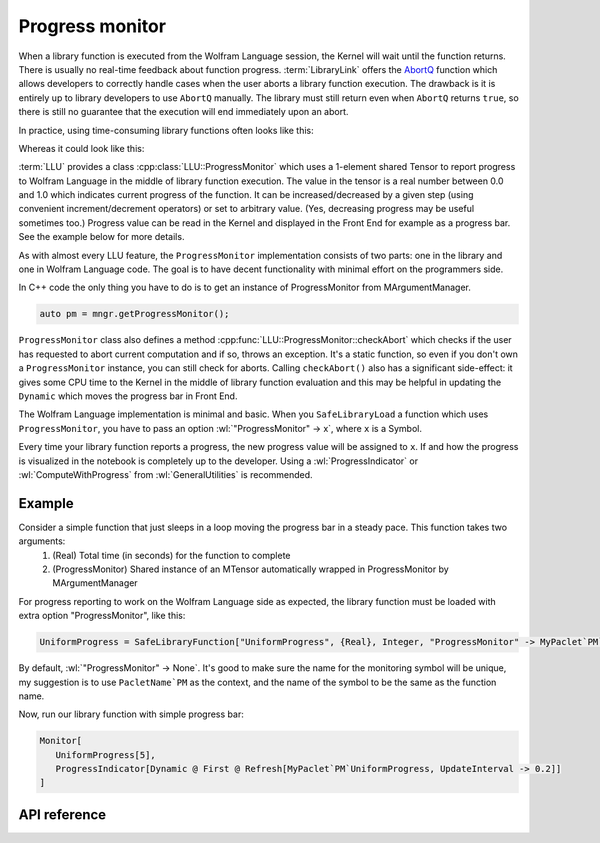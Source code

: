 ===========================================
Progress monitor
===========================================

.. role:: wl(code)
   :language: mma
   :class: highlight

When a library function is executed from the Wolfram Language session, the Kernel will wait until the function returns. There is usually no real-time feedback about
function progress. :term:`LibraryLink` offers the `AbortQ <https://reference.wolfram.com/language/LibraryLink/ref/callback/AbortQ.html>`_ function which allows
developers to correctly handle cases when the user aborts a library function execution. The drawback is it is entirely up to library developers to use ``AbortQ`` manually. The library must still return even when ``AbortQ`` returns ``true``, so there is still no guarantee that the execution will end immediately upon an abort.

In practice, using time-consuming library functions often looks like this:

.. image:: ../_static/img/LibFunNoProg.gif
   :align: center
   :alt: Using non-abortable library function without progress monitor.

Whereas it could look like this:

.. image:: ../_static/img/LibFunWithProg.gif
   :align: center
   :alt: Using abortable library function with simple progress bar.

:term:`LLU` provides a class :cpp:class:`LLU::ProgressMonitor` which uses a 1-element shared Tensor to report progress to Wolfram Language in the middle of
library function execution. The value in the tensor is a real number between 0.0 and 1.0 which indicates current progress of the function. It can be
increased/decreased by a given step (using convenient increment/decrement operators) or set to arbitrary value.
(Yes, decreasing progress may be useful sometimes too.)
Progress value can be read in the Kernel and displayed in the Front End for example as a progress bar. See the example below for more
details.

As with almost every LLU feature, the ``ProgressMonitor`` implementation consists of two parts: one in the library and one in Wolfram Language code. The goal is to have
decent functionality with minimal effort on the programmers side.

In C++ code the only thing you have to do is to get an instance of ProgressMonitor from MArgumentManager.

.. code-block:: cpp

   auto pm = mngr.getProgressMonitor();

``ProgressMonitor`` class also defines a method :cpp:func:`LLU::ProgressMonitor::checkAbort` which checks if the user has requested to abort current computation
and if so, throws an exception. It's a static function, so even if you don't own a ``ProgressMonitor`` instance, you can still check for aborts.
Calling ``checkAbort()`` also has a significant side-effect: it gives some CPU time to the Kernel in the middle of library function evaluation
and this may be helpful in updating the ``Dynamic`` which moves the progress bar in Front End.

The Wolfram Language implementation is minimal and basic. When you ``SafeLibraryLoad`` a function which uses ``ProgressMonitor``, you have to pass
an option :wl:`"ProgressMonitor" -> x`, where ``x`` is a Symbol.

Every time your library function reports a progress, the new progress value will be assigned to ``x``. If and how the progress is visualized
in the notebook is completely up to the developer. Using a :wl:`ProgressIndicator` or :wl:`ComputeWithProgress` from :wl:`GeneralUtilities` is recommended.

Example
=========================

Consider a simple function that just sleeps in a loop moving the progress bar in a steady pace. This function takes two arguments:
 1. (Real) Total time (in seconds) for the function to complete
 2. (ProgressMonitor) Shared instance of an MTensor automatically wrapped in ProgressMonitor by MArgumentManager

.. code-block:: cpp
   :linenos:
   :dedent: 1

	EXTERN_C DLLEXPORT int UniformProgress(WolframLibraryData libData, mint Argc, MArgument *Args, MArgument Res) {

		// Create MArgumentManager to manage all the input and output arguments for the library function
		LLU::MArgumentManager mngr(libData, Argc, Args, Res);

		// Get first argument which determines how many seconds should this function take to evaluate
		auto totalTime = mngr.getReal(0);

		// Calculate number of steps for the progress bar, we want 10 steps per second
		auto numOfSteps = static_cast<int>(std::ceil(totalTime * 10));

		// Get ProgressMonitor instance, initialize with the number of seconds per step
		auto pm = mngr.getProgressMonitor(1.0 / numOfSteps);

		// Sleep in a loop, increase progress in each iteration. Increasing progress also automatically checks for Abort.
		for (int i = 0; i < numOfSteps; ++i) {
			std::this_thread::sleep_for(100ms);
			++pm;
		}

		// Set function result and return
		mngr.setInteger(42);
		return LLU::ErrorCode::NoError;
	}

For progress reporting to work on the Wolfram Language side as expected, the library function must be loaded with extra option "ProgressMonitor", like this:

.. code-block:: mma

   UniformProgress = SafeLibraryFunction["UniformProgress", {Real}, Integer, "ProgressMonitor" -> MyPaclet`PM`UniformProgress];

By default, :wl:`"ProgressMonitor" -> None`.
It's good to make sure the name for the monitoring symbol will be unique, my suggestion is to use ``PacletName`PM`` as the context, and the name of the symbol
to be the same as the function name.

Now, run our library function with simple progress bar:

.. code-block:: mma

   Monitor[
      UniformProgress[5],
      ProgressIndicator[Dynamic @ First @ Refresh[MyPaclet`PM`UniformProgress, UpdateInterval -> 0.2]]
   ]

API reference
=========================

.. doxygenclass:: LLU::ProgressMonitor
	:members: